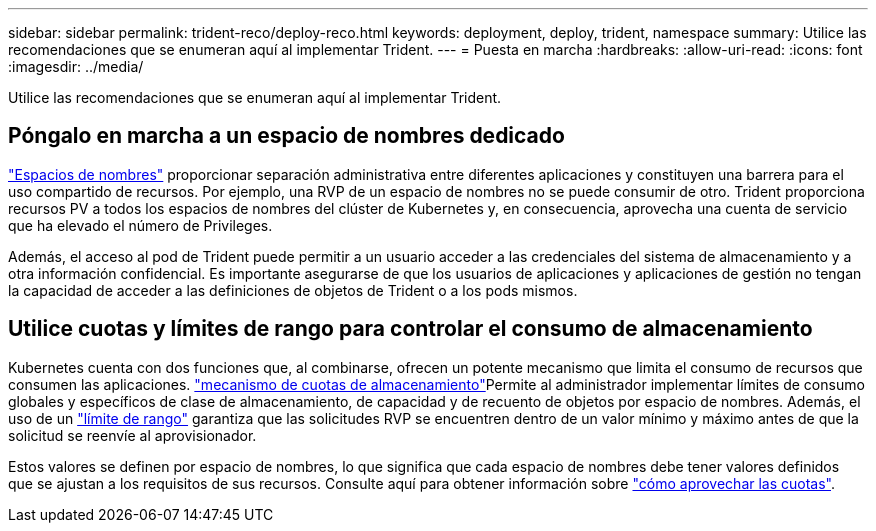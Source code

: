 ---
sidebar: sidebar 
permalink: trident-reco/deploy-reco.html 
keywords: deployment, deploy, trident, namespace 
summary: Utilice las recomendaciones que se enumeran aquí al implementar Trident. 
---
= Puesta en marcha
:hardbreaks:
:allow-uri-read: 
:icons: font
:imagesdir: ../media/


[role="lead"]
Utilice las recomendaciones que se enumeran aquí al implementar Trident.



== Póngalo en marcha a un espacio de nombres dedicado

https://kubernetes.io/docs/concepts/overview/working-with-objects/namespaces/["Espacios de nombres"^] proporcionar separación administrativa entre diferentes aplicaciones y constituyen una barrera para el uso compartido de recursos. Por ejemplo, una RVP de un espacio de nombres no se puede consumir de otro. Trident proporciona recursos PV a todos los espacios de nombres del clúster de Kubernetes y, en consecuencia, aprovecha una cuenta de servicio que ha elevado el número de Privileges.

Además, el acceso al pod de Trident puede permitir a un usuario acceder a las credenciales del sistema de almacenamiento y a otra información confidencial. Es importante asegurarse de que los usuarios de aplicaciones y aplicaciones de gestión no tengan la capacidad de acceder a las definiciones de objetos de Trident o a los pods mismos.



== Utilice cuotas y límites de rango para controlar el consumo de almacenamiento

Kubernetes cuenta con dos funciones que, al combinarse, ofrecen un potente mecanismo que limita el consumo de recursos que consumen las aplicaciones.  https://kubernetes.io/docs/concepts/policy/resource-quotas/#storage-resource-quota["mecanismo de cuotas de almacenamiento"^]Permite al administrador implementar límites de consumo globales y específicos de clase de almacenamiento, de capacidad y de recuento de objetos por espacio de nombres. Además, el uso de un https://kubernetes.io/docs/tasks/administer-cluster/limit-storage-consumption/#limitrange-to-limit-requests-for-storage["límite de rango"^] garantiza que las solicitudes RVP se encuentren dentro de un valor mínimo y máximo antes de que la solicitud se reenvíe al aprovisionador.

Estos valores se definen por espacio de nombres, lo que significa que cada espacio de nombres debe tener valores definidos que se ajustan a los requisitos de sus recursos. Consulte aquí para obtener información sobre https://netapp.io/2017/06/09/self-provisioning-storage-kubernetes-without-worry["cómo aprovechar las cuotas"^].
